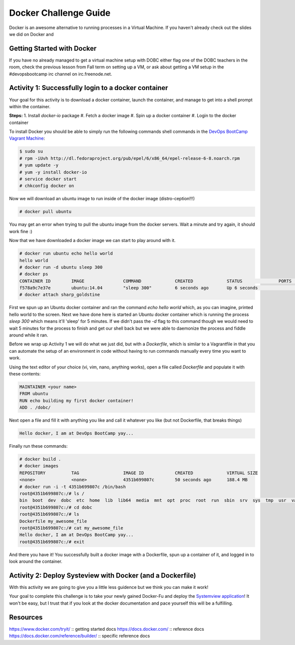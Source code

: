 Docker Challenge Guide
======================
Docker is an awesome alternative to running processes in a Virtual Machine. If
you haven't already check out the slides we did on Docker and 

Getting Started with Docker
---------------------------
If you have no already managed to get a virtual machine setup with DOBC either
flag one of the DOBC teachers in the room, check the previous lesson from Fall
term on setting up a VM, or ask about getting a VM setup in the #devopsbootcamp
irc channel on irc.freenode.net. 


Activity 1: Successfully login to a docker container
----------------------------------------------------
Your goal for this activity is to download a docker container, launch the
container, and manage to get into a shell prompt within the container.

**Steps:**
1. Install `docker-io` package
#. Fetch a docker image
#. Spin up a docker container
#. Login to the docker container

To install Docker you should be able to simply run the following commands shell
commands in the `DevOps BootCamp Vagrant Machine`_:

.. code::

    $ sudo su
    # rpm -iUvh http://dl.fedoraproject.org/pub/epel/6/x86_64/epel-release-6-8.noarch.rpm
    # yum update -y
    # yum -y install docker-io
    # service docker start
    # chkconfig docker on

Now we will download an ubuntu image to run inside of the docker image
(distro-ception!!!)

.. code::

    # docker pull ubuntu

You may get an error when trying to pull the ubuntu image from the docker
servers. Wait a minute and try again, it should work fine :)

Now that we have downloaded a docker image we can start to play around with it.

.. code::

    # docker run ubuntu echo hello world
    hello world
    # docker run -d ubuntu sleep 300
    # docker ps
    CONTAINER ID        IMAGE               COMMAND             CREATED             STATUS              PORTS               NAMES
    f578a9c7e37e        ubuntu:14.04        "sleep 300"         6 seconds ago       Up 6 seconds                            sharp_goldstine
    # docker attach sharp_goldstine

First we spun up an Ubuntu docker container and ran the command `echo hello
world` which, as you can imagine, printed hello world to the screen.  Next we
have done here is started an Ubuntu docker container which is running the
process `sleep 300` which means it'll 'sleep' for 5 minutes. If we didn't pass
the `-d` flag to this command though we would need to wait 5 minutes for the
process to finish and get our shell back but we were able to daemonize the
process and fiddle around while it ran.

Before we wrap up Activity 1 we will do what we just did, but with a
`Dockerfile`, which is similar to a Vagrantfile in that you can automate the
setup of an environment in code without having to run commands manually every
time you want to work.

Using the text editor of your choice (vi, vim, nano, anything works), open a
file called `Dockerfile` and populate it with these contents:

.. code::

    MAINTAINER <your name>
    FROM ubuntu
    RUN echo building my first docker container!
    ADD . /dobc/

Next open a file and fill it with anything you like and call it whatever you
like (but not Dockerfile, that breaks things)

.. code::

    Hello docker, I am at DevOps BootCamp yay...

Finally run these commands:

.. code::

    # docker build .
    # docker images
    REPOSITORY          TAG                 IMAGE ID            CREATED             VIRTUAL SIZE
    <none>              <none>              4351b699807c        50 seconds ago      188.4 MB
    # docker run -i -t 4351b699807c /bin/bash
    root@4351b699807c:/# ls /
    bin  boot  dev  dobc  etc  home  lib  lib64  media  mnt  opt  proc  root  run  sbin  srv  sys  tmp  usr  var
    root@4351b699807c:/# cd dobc
    root@4351b699807c:/# ls
    Dockerfile my_awesome_file
    root@4351b699807c:/# cat my_awesome_file
    Hello docker, I am at DevOps BootCamp yay...
    root@4351b699807c:/# exit

And there you have it! You successfully built a docker image with a Dockerfile,
spun up a container of it, and logged in to look around the container.

.. _DevOps BootCamp Vagrant Machine: https://github.com/DevOpsBootcamp/Vagrant


Activity 2: Deploy Systeview with Docker (and a Dockerfile)
-----------------------------------------------------------
With this activity we are going to give you a little less guidence but we think
you can make it work!

Your goal to complete this challenge is to take your newly gained Docker-Fu and
deploy the `Systemview application`_! It won't be easy, but I trust that if you
look at the docker documentation and pace yourself this will be a fulfilling.

.. _Systemview application: https://github.com/devopsbootcamp/systemview


Resources
---------
https://www.docker.com/tryit/ :: getting started docs
https://docs.docker.com/ :: reference docs
https://docs.docker.com/reference/builder/ :: specific reference docs
